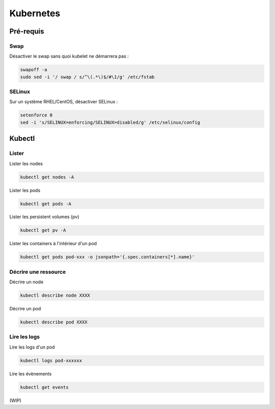 ==========
Kubernetes
==========

Pré-requis
==========

Swap
----

Désactiver le swap sans quoi kubelet ne démarrera pas :

..  code-block:: shell

    swapoff -a
    sudo sed -i '/ swap / s/^\(.*\)$/#\1/g' /etc/fstab

SELinux
-------

Sur un système RHEL/CentOS, désactiver SELinux :

..  code-block:: shell

    setenforce 0
    sed -i 's/SELINUX=enforcing/SELINUX=disabled/g' /etc/selinux/config

Kubectl
=======

Lister
------

Lister les nodes

..  code-block:: shell

    kubectl get nodes -A

Lister les pods

..  code-block:: shell
    
    kubectl get pods -A

Lister les persistent volumes (pv)

..  code-block:: shell

    kubectl get pv -A

Lister les containers à l'intérieur d'un pod

..  code-block:: shell

    kubectl get pods pod-xxx -o jsonpath='{.spec.containers[*].name}'

Décrire une ressource
---------------------

Décrire un node

..  code-block:: shell

    kubectl describe node XXXX

Décrire un pod

..  code-block:: shell

    kubectl describe pod XXXX

Lire les logs
-------------

Lire les logs d'un pod

..  code-block:: shell

    kubectl logs pod-xxxxxx

Lire les évènements

..  code-block:: shell

    kubectl get events



(WIP)